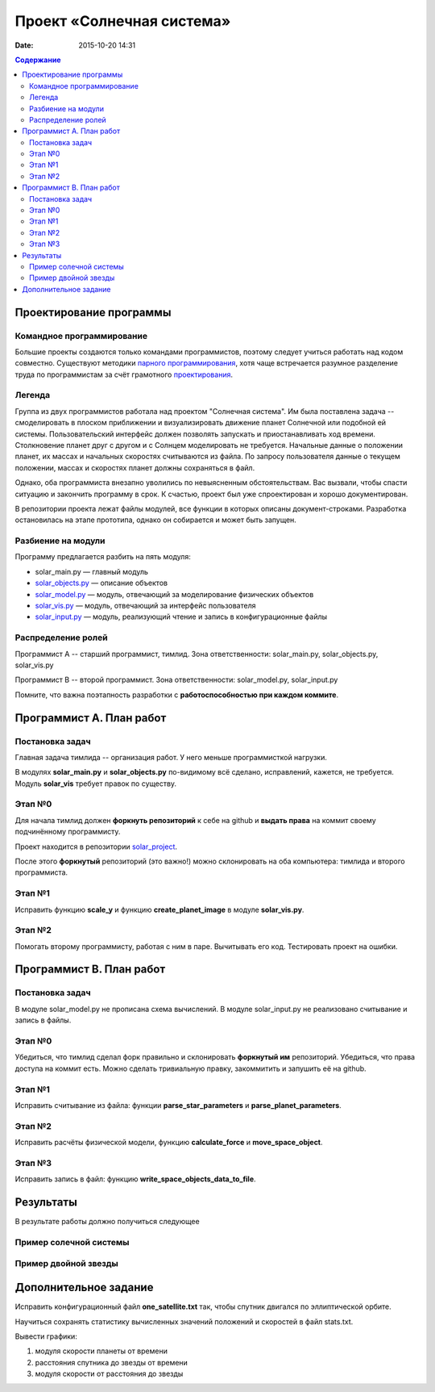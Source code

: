 Проект «Солнечная система»
##########################

:date: 2015-10-20 14:31

.. default-role:: code
.. contents:: Содержание

Проектирование программы
========================

Командное программирование
--------------------------

Большие проекты создаются только командами программистов, поэтому следует учиться работать над кодом совместно.
Существуют методики `парного программирования`_, хотя чаще встречается разумное разделение труда по программистам за счёт грамотного проектирования_.

.. _парного программирования: https://ru.wikipedia.org/wiki/%D0%9F%D0%B0%D1%80%D0%BD%D0%BE%D0%B5_%D0%BF%D1%80%D0%BE%D0%B3%D1%80%D0%B0%D0%BC%D0%BC%D0%B8%D1%80%D0%BE%D0%B2%D0%B0%D0%BD%D0%B8%D0%B5

.. _проектирования: https://ru.wikipedia.org/wiki/%D0%9F%D1%80%D0%BE%D0%B5%D0%BA%D1%82%D0%B8%D1%80%D0%BE%D0%B2%D0%B0%D0%BD%D0%B8%D0%B5_%D0%BF%D1%80%D0%BE%D0%B3%D1%80%D0%B0%D0%BC%D0%BC%D0%BD%D0%BE%D0%B3%D0%BE_%D0%BE%D0%B1%D0%B5%D1%81%D0%BF%D0%B5%D1%87%D0%B5%D0%BD%D0%B8%D1%8F

Легенда
-------

Группа из двух программистов работала над проектом "Солнечная система". Им была поставлена задача -- смоделировать в плоском приближении и визуализировать движение планет Солнечной или подобной ей системы.
Пользовательский интерфейс должен позволять запускать и приостанавливать ход времени.
Столкновение планет друг с другом и с Солнцем моделировать не требуется.
Начальные данные о положении планет, их массах и начальных скоростях считываются из файла.
По запросу пользователя данные о текущем положении, массах и скоростях планет должны сохраняться в файл.

Однако, оба программиста внезапно уволились по невыясненным обстоятельствам.
Вас вызвали, чтобы спасти ситуацию и закончить программу в срок.
К счастью, проект был уже спроектирован и хорошо документирован.

В репозитории проекта лежат файлы модулей, все функции в которых описаны документ-строками.
Разработка остановилась на этапе прототипа, однако он собирается и может быть запущен.

Разбиение на модули
-------------------

Программу предлагается разбить на пять модуля:

* solar_main.py — главный модуль
* `solar_objects.py`_ — описание объектов
* `solar_model.py`_ — модуль, отвечающий за моделирование физических объектов
* `solar_vis.py`_ — модуль, отвечающий за интерфейс пользователя
* `solar_input.py`_ — модуль, реализующий чтение и запись в конфигурационные файлы


.. _`solar_objects.py`: {filename}/extra/lab8/solar_objects.m.html
.. _`solar_model.py`: {filename}/extra/lab8/solar_model.m.html
.. _`solar_vis.py`: {filename}/extra/lab8/solar_vis.m.html
.. _`solar_input.py`: {filename}/extra/lab8/solar_input.m.html

Распределение ролей
-------------------

Программист А -- старший программист, тимлид.
Зона ответственности: solar_main.py, solar_objects.py, solar_vis.py

Программист В -- второй программист.
Зона ответственности: solar_model.py, solar_input.py

Помните, что важна поэтапность разработки с **работоспособностью при каждом коммите**.



Программист А. План работ
=========================

Постановка задач
----------------

Главная задача тимлида -- организация работ. У него меньше программисткой нагрузки.

В модулях **solar_main.py** и **solar_objects.py** по-видимому всё сделано, исправлений, кажется, не требуется.
Модуль **solar_vis** требует правок по существу.

Этап №0
-------

Для начала тимлид должен **форкнуть репозиторий** к себе на github и **выдать права** на коммит своему подчинённому
программисту.

Проект находится в репозитории solar_project_.

.. _solar_project: https://github.com/mipt-cs-on-python3/solar_project

После этого **форкнутый** репозиторий (это важно!) можно склонировать на оба компьютера: тимлида и второго программиста.


Этап №1
-------

Исправить функцию **scale_y** и функцию **create_planet_image** в модуле **solar_vis.py**.

Этап №2
-------

Помогать второму программисту, работая с ним в паре. Вычитывать его код.
Тестировать проект на ошибки.

Программист В. План работ
=========================

Постановка задач
----------------

В модуле solar_model.py не прописана схема вычислений.
В модуле solar_input.py не реализовано считывание и запись в файлы.

Этап №0
-------

Убедиться, что тимлид сделал форк правильно и склонировать **форкнутый им** репозиторий.
Убедиться, что права доступа на коммит есть. Можно сделать тривиальную правку, закоммитить и запушить её на github.

Этап №1
-------

Исправить считывание из файла: функции **parse_star_parameters** и **parse_planet_parameters**.

Этап №2
-------

Исправить расчёты физической модели, функцию **calculate_force** и **move_space_object**.

Этап №3
-------

Исправить запись в файл: функцию **write_space_objects_data_to_file**.


Результаты
==========

В результате работы должно получиться следующее

Пример солечной системы
-----------------------
 
.. image:: {filename}/images/lab8/solar_main.gif
   :width: 350 px

Пример двойной звезды
---------------------

.. image:: {filename}/images/lab8/double_star.gif
   :width: 350 px

Дополнительное задание
======================

Исправить конфигурационный файл **one_satellite.txt** так, чтобы спутник двигался по эллиптической орбите.

Научиться сохранять статистику вычисленных значений положений и скоростей в файл stats.txt.

Вывести графики:

1. модуля скорости планеты от времени
2. расстояния спутника до звезды от времени
3. модуля скорости от расстояния до звезды
